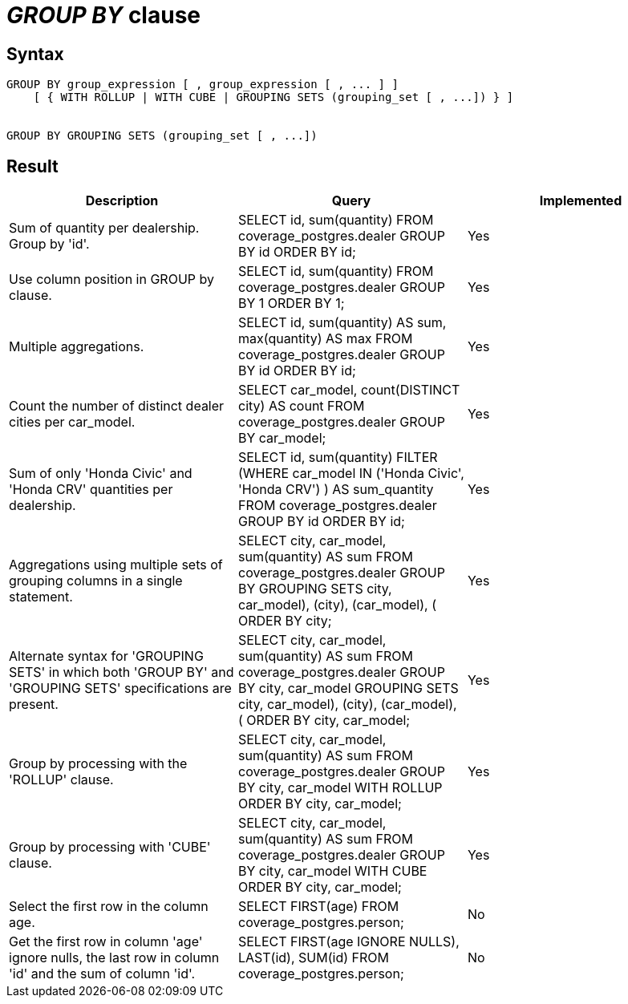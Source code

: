 = _GROUP BY_ clause

== Syntax

[source,sql]
----
GROUP BY group_expression [ , group_expression [ , ... ] ]
    [ { WITH ROLLUP | WITH CUBE | GROUPING SETS (grouping_set [ , ...]) } ]


GROUP BY GROUPING SETS (grouping_set [ , ...])
----

== Result

[cols="1,1,1"]
|===
|Description |Query |Implemented

| Sum of quantity per dealership. Group by 'id'.
| SELECT id, sum(quantity) FROM coverage_postgres.dealer GROUP BY id ORDER BY id;
| Yes

| Use column position in GROUP by clause.
| SELECT id, sum(quantity) FROM coverage_postgres.dealer GROUP BY 1 ORDER BY 1;
| Yes

| Multiple aggregations.
| SELECT id, sum(quantity) AS sum, max(quantity) AS max FROM coverage_postgres.dealer GROUP BY id ORDER BY id;
| Yes

| Count the number of distinct dealer cities per car_model.
| SELECT car_model, count(DISTINCT city) AS count FROM coverage_postgres.dealer GROUP BY car_model;
| Yes

| Sum of only 'Honda Civic' and 'Honda CRV' quantities per dealership.
| SELECT id, sum(quantity) FILTER (WHERE car_model IN ('Honda Civic', 'Honda CRV') ) AS sum_quantity FROM coverage_postgres.dealer GROUP BY id ORDER BY id;
| Yes

| Aggregations using multiple sets of grouping columns in a single statement.
| SELECT city, car_model, sum(quantity) AS sum FROM coverage_postgres.dealer GROUP BY GROUPING SETS ((city, car_model), (city), (car_model), ()) ORDER BY city;
| Yes

| Alternate syntax for 'GROUPING SETS' in which both 'GROUP BY' and 'GROUPING SETS' specifications are present.
| SELECT city, car_model, sum(quantity) AS sum FROM coverage_postgres.dealer GROUP BY city, car_model GROUPING SETS ((city, car_model), (city), (car_model), ()) ORDER BY city, car_model;
| Yes

| Group by processing with the 'ROLLUP' clause.
| SELECT city, car_model, sum(quantity) AS sum FROM coverage_postgres.dealer GROUP BY city, car_model WITH ROLLUP ORDER BY city, car_model;
| Yes

| Group by processing with 'CUBE' clause.
| SELECT city, car_model, sum(quantity) AS sum FROM coverage_postgres.dealer GROUP BY city, car_model WITH CUBE ORDER BY city, car_model;
| Yes

| Select the first row in the column age.
| SELECT FIRST(age) FROM coverage_postgres.person;
| No

| Get the first row in column 'age' ignore nulls, the last row in column 'id' and the sum of column 'id'.
| SELECT FIRST(age IGNORE NULLS), LAST(id), SUM(id) FROM coverage_postgres.person;
| No

|===

